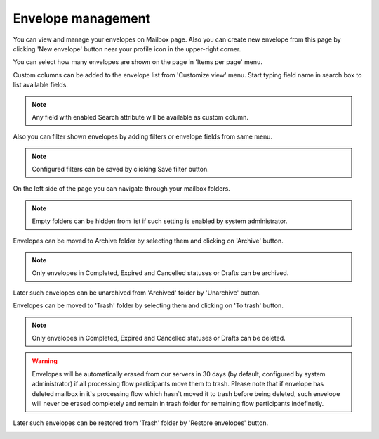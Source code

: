 ===================
Envelope management
===================
    
You can view and manage your envelopes on Mailbox page. Also you can create new envelope from this page by clicking 'New envelope' button near your profile icon in the upper-right corner.

.. image:: picEnvelopeManagement/page.png
   :width: 400
   :align: center

You can select how many envelopes are shown on the page in 'Items per page' menu.

.. image:: picEnvelopeManagement/paginator.png
   :width: 400
   :align: center
   
Custom columns can be added to the envelope list from 'Customize view' menu. Start typing field name in search box to list available fields.

.. image:: picEnvelopeManagement/view.png
   :width: 400
   :align: center
   
.. note:: Any field with enabled Search attribute will be available as custom column.
   
Also you can filter shown envelopes by adding filters or envelope fields from same menu.

.. image:: picEnvelopeManagement/filters.png
   :width: 400
   :align: center
   
.. note:: Configured filters can be saved by clicking Save filter button.
   
On the left side of the page you can navigate through your mailbox folders.

.. image:: picEnvelopeManagement/folders.png
   :width: 400
   :align: center

.. note:: Empty folders can be hidden from list if such setting is enabled by system administrator.

Envelopes can be moved to Archive folder by selecting them and clicking on 'Archive' button.

.. image:: picEnvelopeManagement/archive.png
   :width: 400
   :align: center

.. note:: Only envelopes in Completed, Expired and Cancelled statuses or Drafts can be archived.

Later such envelopes can be unarchived from 'Archived' folder by 'Unarchive' button.

.. image:: picEnvelopeManagement/unArchive.png
   :width: 400
   :align: center

Envelopes can be moved to 'Trash' folder by selecting them and clicking on 'To trash' button.

.. image:: picEnvelopeManagement/trash.png
   :width: 400
   :align: center

.. note:: Only envelopes in Completed, Expired and Cancelled statuses or Drafts can be deleted.

.. warning:: Envelopes will be automatically erased from our servers in 30 days (by default, configured by system administrator) if all processing flow participants move them to trash. Please note that if envelope has deleted mailbox in it`s processing flow which hasn`t moved it to trash before being deleted, such envelope will never be erased completely and remain in trash folder for remaining flow participants indefinetly.

Later such envelopes can be restored from 'Trash' folder by 'Restore envelopes' button.

.. image:: picEnvelopeManagement/restore.png
   :width: 400
   :align: center